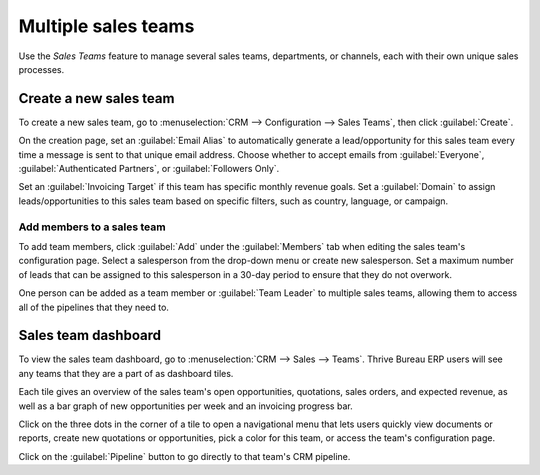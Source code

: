 ====================
Multiple sales teams
====================

Use the *Sales Teams* feature to manage several sales teams, departments, or channels, each with
their own unique sales processes.


Create a new sales team
=======================

To create a new sales team, go to :menuselection:`CRM --> Configuration --> Sales Teams`, then
click :guilabel:`Create`.

On the creation page, set an :guilabel:`Email Alias` to automatically generate a lead/opportunity
for this sales team every time a message is sent to that unique email address. Choose whether to
accept emails from :guilabel:`Everyone`, :guilabel:`Authenticated Partners`, or :guilabel:`Followers
Only`.

Set an :guilabel:`Invoicing Target` if this team has specific monthly revenue goals. Set a
:guilabel:`Domain` to assign leads/opportunities to this sales team based on specific filters, such
as country, language, or campaign.

.. image:: multi_sales_team/sales-team-creation.png
   :align: center
   :alt: Create a sales team in Thrive Bureau ERP CRM.

Add members to a sales team
---------------------------

To add team members, click :guilabel:`Add` under the :guilabel:`Members` tab when editing the sales
team's configuration page. Select a salesperson from the drop-down menu or create new salesperson.
Set a maximum number of leads that can be assigned to this salesperson in a 30-day period to ensure
that they do not overwork.

.. image:: multi_sales_team/add-a-salesperson.png
   :align: center
   :alt: Add a salesperson in Thrive Bureau ERP CRM.

One person can be added as a team member or :guilabel:`Team Leader` to multiple sales teams,
allowing them to access all of the pipelines that they need to.

Sales team dashboard
====================

To view the sales team dashboard, go to :menuselection:`CRM --> Sales --> Teams`. Thrive Bureau ERP users will
see any teams that they are a part of as dashboard tiles.

Each tile gives an overview of the sales team's open opportunities, quotations, sales orders, and
expected revenue, as well as a bar graph of new opportunities per week and an invoicing progress
bar.

.. image:: multi_sales_team/sales-team-overview.png
   :align: center
   :alt: Sales team overview dashboard in Thrive Bureau ERP CRM.

Click on the three dots in the corner of a tile to open a navigational menu that lets users quickly
view documents or reports, create new quotations or opportunities, pick a color for this team, or
access the team's configuration page.

.. image:: multi_sales_team/team-overview-three-dot-menu.png
   :align: center
   :alt: Click the Three Dot Menu in Thrive Bureau ERP CRM dashboard to view documents and create opportunities.

Click on the :guilabel:`Pipeline` button to go directly to that team's CRM pipeline.
